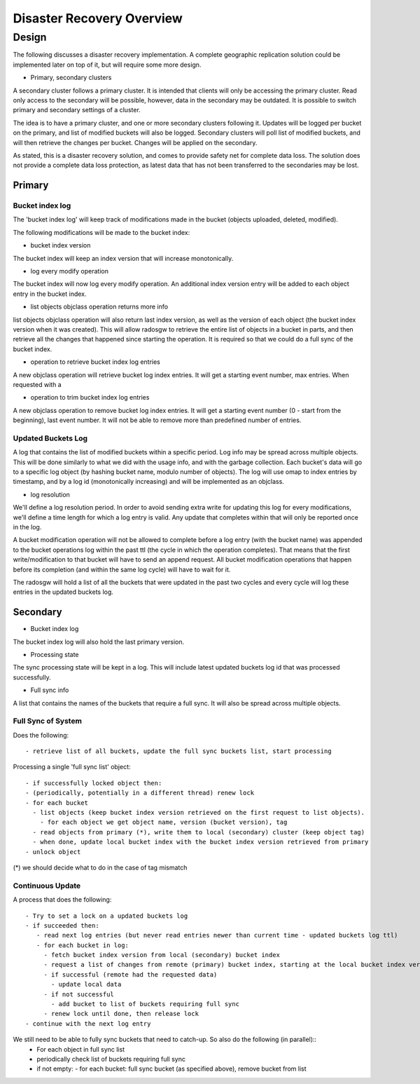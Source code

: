 ============================
Disaster Recovery Overview
============================



Design
============

The following discusses a disaster recovery implementation. A complete
geographic replication solution could be implemented later on top of
it, but will require some more design.

* Primary, secondary clusters

A secondary cluster follows a primary cluster. It is intended that
clients will only be accessing the primary cluster. Read only access
to the secondary will be possible, however, data in the secondary may
be outdated. It is possible to switch primary and secondary settings
of a cluster.

The idea is to have a primary cluster, and one or more secondary
clusters following it. Updates will be logged per bucket on the
primary, and list of modified buckets will also be logged. Secondary
clusters will poll list of modified buckets, and will then retrieve
the changes per bucket. Changes will be applied on the secondary.

As stated, this is a disaster recovery solution, and comes to provide
safety net for complete data loss. The solution does not provide a
complete data loss protection, as latest data that has not been
transferred to the secondaries may be lost.


Primary
-------

Bucket index log
^^^^^^^^^^^^^^^^

The 'bucket index log' will keep track of modifications made in the bucket (objects uploaded, deleted, modified).

The following modifications will be made to the bucket index:

* bucket index version

The bucket index will keep an index version that will increase monotonically.

* log every modify operation

The bucket index will now log every modify operation. An additional
index version entry will be added to each object entry in the bucket
index.

* list objects objclass operation returns more info

list objects objclass operation will also return last index version,
as well as the version of each object (the bucket index version when
it was created). This will allow radosgw to retrieve the entire list
of objects in a bucket in parts, and then retrieve all the changes
that happened since starting the operation. It is required so that we
could do a full sync of the bucket index.

* operation to retrieve bucket index log entries

A new objclass operation will retrieve bucket log index entries. It
will get a starting event number, max entries.
When requested with a

*  operation to trim bucket index log entries

A new objclass operation to remove bucket log index entries. It will
get a starting event number (0 - start from the beginning), last event
number. It will not be able to remove more than predefined number of
entries.


Updated Buckets Log
^^^^^^^^^^^^^^^^^^^

A log that contains the list of modified buckets within a specific
period.  Log info may be spread across multiple objects. This will be
done similarly to what we did with the usage info, and with the
garbage collection. Each bucket's data will go to a specific log
object (by hashing bucket name, modulo number of objects).
The log will use omap to index entries by timestamp, and by a log id (monotonically increasing) and
will be implemented as an objclass.


* log resolution

We'll define a log resolution period. In order to avoid sending extra write for updating this log
for every modifications, we'll define a time length for which a
log entry is valid. Any update that completes within that will only be reported once in the log.

A bucket modification operation will not be allowed to complete before
a log entry (with the bucket name) was appended to the bucket
operations log within the past ttl (the cycle in which the operation
completes). That means that the first write/modification to that
bucket will have to send an append request. All bucket modification
operations that happen before its completion (and within the same log
cycle) will have to wait for it.

The radosgw will hold a list of all the buckets that were updated in the past two cycles
and every cycle will log these entries in the updated buckets log.


Secondary
---------

* Bucket index log

The bucket index log will also hold the last primary version.

* Processing state

The sync processing state will be kept in a log. This will include latest updated buckets log id that was processed successfully.

* Full sync info

A list that contains the names of the buckets that require a full sync. It will also be spread across multiple objects.

Full Sync of System
^^^^^^^^^^^^^^^^^^^

Does the following::

 - retrieve list of all buckets, update the full sync buckets list, start processing

Processing a single 'full sync list' object::

 - if successfully locked object then:
 - (periodically, potentially in a different thread) renew lock
 - for each bucket
   - list objects (keep bucket index version retrieved on the first request to list objects).
     - for each object we get object name, version (bucket version), tag
   - read objects from primary (*), write them to local (secondary) cluster (keep object tag)
   - when done, update local bucket index with the bucket index version retrieved from primary
 - unlock object

(*) we should decide what to do in the case of tag mismatch

Continuous Update
^^^^^^^^^^^^^^^^^

A process that does the following::

 - Try to set a lock on a updated buckets log
 - if succeeded then:
    - read next log entries (but never read entries newer than current time - updated buckets log ttl)
    - for each bucket in log:
      - fetch bucket index version from local (secondary) bucket index
      - request a list of changes from remote (primary) bucket index, starting at the local bucket index version
      - if successful (remote had the requested data)
        - update local data
      - if not successful
        - add bucket to list of buckets requiring full sync
      - renew lock until done, then release lock
 - continue with the next log entry

We still need to be able to fully sync buckets that need to catch-up. So also do the following (in parallel)::
 - For each object in full sync list
 - periodically check list of buckets requiring full sync
 - if not empty:
   - for each bucket: full sync bucket (as specified above), remove bucket from list


